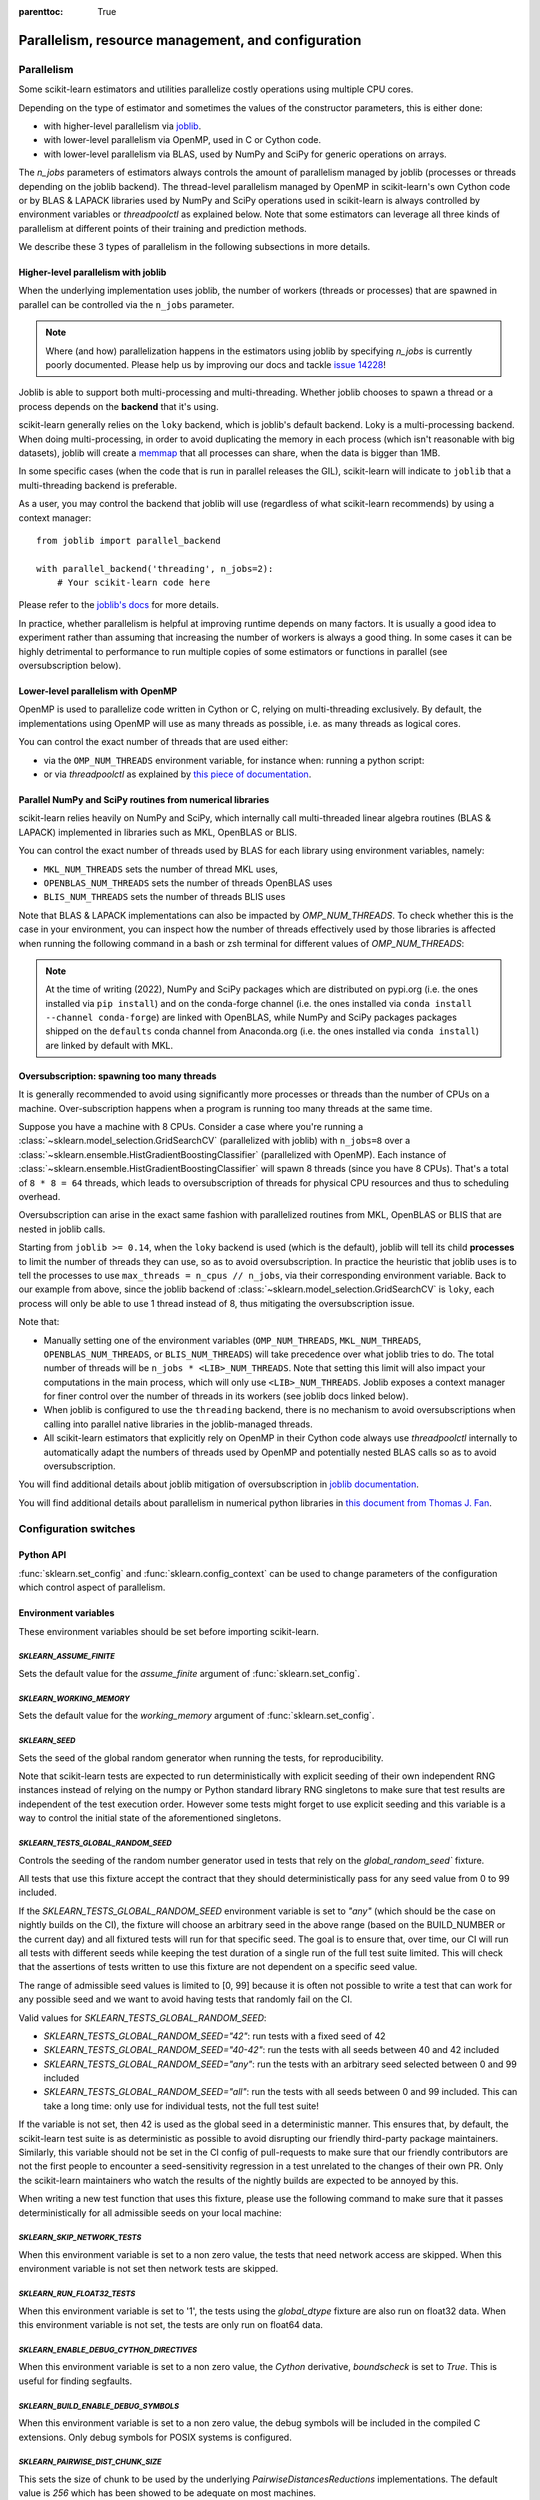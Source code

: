 .. Places parent toc into the sidebar

:parenttoc: True

Parallelism, resource management, and configuration
===================================================

.. _parallelism:

Parallelism
-----------

Some scikit-learn estimators and utilities parallelize costly operations
using multiple CPU cores.

Depending on the type of estimator and sometimes the values of the
constructor parameters, this is either done:

- with higher-level parallelism via `joblib <https://joblib.readthedocs.io/en/latest/>`_.
- with lower-level parallelism via OpenMP, used in C or Cython code.
- with lower-level parallelism via BLAS, used by NumPy and SciPy for generic operations
  on arrays.

The `n_jobs` parameters of estimators always controls the amount of parallelism
managed by joblib (processes or threads depending on the joblib backend).
The thread-level parallelism managed by OpenMP in scikit-learn's own Cython code
or by BLAS & LAPACK libraries used by NumPy and SciPy operations used in scikit-learn
is always controlled by environment variables or `threadpoolctl` as explained below.
Note that some estimators can leverage all three kinds of parallelism at different
points of their training and prediction methods.

We describe these 3 types of parallelism in the following subsections in more details.

Higher-level parallelism with joblib
....................................

When the underlying implementation uses joblib, the number of workers
(threads or processes) that are spawned in parallel can be controlled via the
``n_jobs`` parameter.

.. note::

    Where (and how) parallelization happens in the estimators using joblib by
    specifying `n_jobs` is currently poorly documented.
    Please help us by improving our docs and tackle `issue 14228
    <https://github.com/scikit-learn/scikit-learn/issues/14228>`_!

Joblib is able to support both multi-processing and multi-threading. Whether
joblib chooses to spawn a thread or a process depends on the **backend**
that it's using.

scikit-learn generally relies on the ``loky`` backend, which is joblib's
default backend. Loky is a multi-processing backend. When doing
multi-processing, in order to avoid duplicating the memory in each process
(which isn't reasonable with big datasets), joblib will create a `memmap
<https://docs.scipy.org/doc/numpy/reference/generated/numpy.memmap.html>`_
that all processes can share, when the data is bigger than 1MB.

In some specific cases (when the code that is run in parallel releases the
GIL), scikit-learn will indicate to ``joblib`` that a multi-threading
backend is preferable.

As a user, you may control the backend that joblib will use (regardless of
what scikit-learn recommends) by using a context manager::

    from joblib import parallel_backend

    with parallel_backend('threading', n_jobs=2):
        # Your scikit-learn code here

Please refer to the `joblib's docs
<https://joblib.readthedocs.io/en/latest/parallel.html#thread-based-parallelism-vs-process-based-parallelism>`_
for more details.

In practice, whether parallelism is helpful at improving runtime depends on
many factors. It is usually a good idea to experiment rather than assuming
that increasing the number of workers is always a good thing. In some cases
it can be highly detrimental to performance to run multiple copies of some
estimators or functions in parallel (see oversubscription below).

Lower-level parallelism with OpenMP
...................................

OpenMP is used to parallelize code written in Cython or C, relying on
multi-threading exclusively. By default, the implementations using OpenMP
will use as many threads as possible, i.e. as many threads as logical cores.

You can control the exact number of threads that are used either:

- via the ``OMP_NUM_THREADS`` environment variable, for instance when:
  running a python script:

  .. prompt:: bash $

      OMP_NUM_THREADS=4 python my_script.py

- or via `threadpoolctl` as explained by `this piece of documentation
  <https://github.com/joblib/threadpoolctl/#setting-the-maximum-size-of-thread-pools>`_.

Parallel NumPy and SciPy routines from numerical libraries
..........................................................

scikit-learn relies heavily on NumPy and SciPy, which internally call
multi-threaded linear algebra routines (BLAS & LAPACK) implemented in libraries
such as MKL, OpenBLAS or BLIS.

You can control the exact number of threads used by BLAS for each library
using environment variables, namely:

- ``MKL_NUM_THREADS`` sets the number of thread MKL uses,
- ``OPENBLAS_NUM_THREADS`` sets the number of threads OpenBLAS uses
- ``BLIS_NUM_THREADS`` sets the number of threads BLIS uses

Note that BLAS & LAPACK implementations can also be impacted by
`OMP_NUM_THREADS`. To check whether this is the case in your environment,
you can inspect how the number of threads effectively used by those libraries
is affected when running the following command in a bash or zsh terminal
for different values of `OMP_NUM_THREADS`:

.. prompt:: bash $

    OMP_NUM_THREADS=2 python -m threadpoolctl -i numpy scipy

.. note::
    At the time of writing (2022), NumPy and SciPy packages which are
    distributed on pypi.org (i.e. the ones installed via ``pip install``)
    and on the conda-forge channel (i.e. the ones installed via
    ``conda install --channel conda-forge``) are linked with OpenBLAS, while
    NumPy and SciPy packages packages shipped on the ``defaults`` conda
    channel from Anaconda.org (i.e. the ones installed via ``conda install``)
    are linked by default with MKL.


Oversubscription: spawning too many threads
...........................................

It is generally recommended to avoid using significantly more processes or
threads than the number of CPUs on a machine. Over-subscription happens when
a program is running too many threads at the same time.

Suppose you have a machine with 8 CPUs. Consider a case where you're running
a :class:`~sklearn.model_selection.GridSearchCV` (parallelized with joblib)
with ``n_jobs=8`` over a
:class:`~sklearn.ensemble.HistGradientBoostingClassifier` (parallelized with
OpenMP). Each instance of
:class:`~sklearn.ensemble.HistGradientBoostingClassifier` will spawn 8 threads
(since you have 8 CPUs). That's a total of ``8 * 8 = 64`` threads, which
leads to oversubscription of threads for physical CPU resources and thus
to scheduling overhead.

Oversubscription can arise in the exact same fashion with parallelized
routines from MKL, OpenBLAS or BLIS that are nested in joblib calls.

Starting from ``joblib >= 0.14``, when the ``loky`` backend is used (which
is the default), joblib will tell its child **processes** to limit the
number of threads they can use, so as to avoid oversubscription. In practice
the heuristic that joblib uses is to tell the processes to use ``max_threads
= n_cpus // n_jobs``, via their corresponding environment variable. Back to
our example from above, since the joblib backend of
:class:`~sklearn.model_selection.GridSearchCV` is ``loky``, each process will
only be able to use 1 thread instead of 8, thus mitigating the
oversubscription issue.

Note that:

- Manually setting one of the environment variables (``OMP_NUM_THREADS``,
  ``MKL_NUM_THREADS``, ``OPENBLAS_NUM_THREADS``, or ``BLIS_NUM_THREADS``)
  will take precedence over what joblib tries to do. The total number of
  threads will be ``n_jobs * <LIB>_NUM_THREADS``. Note that setting this
  limit will also impact your computations in the main process, which will
  only use ``<LIB>_NUM_THREADS``. Joblib exposes a context manager for
  finer control over the number of threads in its workers (see joblib docs
  linked below).
- When joblib is configured to use the ``threading`` backend, there is no
  mechanism to avoid oversubscriptions when calling into parallel native
  libraries in the joblib-managed threads.
- All scikit-learn estimators that explicitly rely on OpenMP in their Cython code
  always use `threadpoolctl` internally to automatically adapt the numbers of
  threads used by OpenMP and potentially nested BLAS calls so as to avoid
  oversubscription.

You will find additional details about joblib mitigation of oversubscription
in `joblib documentation
<https://joblib.readthedocs.io/en/latest/parallel.html#avoiding-over-subscription-of-cpu-resources>`_.

You will find additional details about parallelism in numerical python libraries
in `this document from Thomas J. Fan <https://thomasjpfan.github.io/parallelism-python-libraries-design/>`_.

Configuration switches
-----------------------

Python API
..........

:func:`sklearn.set_config` and :func:`sklearn.config_context` can be used to change
parameters of the configuration which control aspect of parallelism.

.. _environment_variable:

Environment variables
.....................

These environment variables should be set before importing scikit-learn.

`SKLEARN_ASSUME_FINITE`
~~~~~~~~~~~~~~~~~~~~~~~

Sets the default value for the `assume_finite` argument of
:func:`sklearn.set_config`.

`SKLEARN_WORKING_MEMORY`
~~~~~~~~~~~~~~~~~~~~~~~~

Sets the default value for the `working_memory` argument of
:func:`sklearn.set_config`.

`SKLEARN_SEED`
~~~~~~~~~~~~~~

Sets the seed of the global random generator when running the tests, for
reproducibility.

Note that scikit-learn tests are expected to run deterministically with
explicit seeding of their own independent RNG instances instead of relying on
the numpy or Python standard library RNG singletons to make sure that test
results are independent of the test execution order. However some tests might
forget to use explicit seeding and this variable is a way to control the initial
state of the aforementioned singletons.

`SKLEARN_TESTS_GLOBAL_RANDOM_SEED`
~~~~~~~~~~~~~~~~~~~~~~~~~~~~~~~~~~

Controls the seeding of the random number generator used in tests that rely on
the `global_random_seed`` fixture.

All tests that use this fixture accept the contract that they should
deterministically pass for any seed value from 0 to 99 included.

If the `SKLEARN_TESTS_GLOBAL_RANDOM_SEED` environment variable is set to
`"any"` (which should be the case on nightly builds on the CI), the fixture
will choose an arbitrary seed in the above range (based on the BUILD_NUMBER or
the current day) and all fixtured tests will run for that specific seed. The
goal is to ensure that, over time, our CI will run all tests with different
seeds while keeping the test duration of a single run of the full test suite
limited. This will check that the assertions of tests written to use this
fixture are not dependent on a specific seed value.

The range of admissible seed values is limited to [0, 99] because it is often
not possible to write a test that can work for any possible seed and we want to
avoid having tests that randomly fail on the CI.

Valid values for `SKLEARN_TESTS_GLOBAL_RANDOM_SEED`:

- `SKLEARN_TESTS_GLOBAL_RANDOM_SEED="42"`: run tests with a fixed seed of 42
- `SKLEARN_TESTS_GLOBAL_RANDOM_SEED="40-42"`: run the tests with all seeds
  between 40 and 42 included
- `SKLEARN_TESTS_GLOBAL_RANDOM_SEED="any"`: run the tests with an arbitrary
  seed selected between 0 and 99 included
- `SKLEARN_TESTS_GLOBAL_RANDOM_SEED="all"`: run the tests with all seeds
  between 0 and 99 included. This can take a long time: only use for individual
  tests, not the full test suite!

If the variable is not set, then 42 is used as the global seed in a
deterministic manner. This ensures that, by default, the scikit-learn test
suite is as deterministic as possible to avoid disrupting our friendly
third-party package maintainers. Similarly, this variable should not be set in
the CI config of pull-requests to make sure that our friendly contributors are
not the first people to encounter a seed-sensitivity regression in a test
unrelated to the changes of their own PR. Only the scikit-learn maintainers who
watch the results of the nightly builds are expected to be annoyed by this.

When writing a new test function that uses this fixture, please use the
following command to make sure that it passes deterministically for all
admissible seeds on your local machine:

.. prompt:: bash $

    SKLEARN_TESTS_GLOBAL_RANDOM_SEED="all" pytest -v -k test_your_test_name

`SKLEARN_SKIP_NETWORK_TESTS`
~~~~~~~~~~~~~~~~~~~~~~~~~~~~

When this environment variable is set to a non zero value, the tests that need
network access are skipped. When this environment variable is not set then
network tests are skipped.

`SKLEARN_RUN_FLOAT32_TESTS`
~~~~~~~~~~~~~~~~~~~~~~~~~~~

When this environment variable is set to '1', the tests using the
`global_dtype` fixture are also run on float32 data.
When this environment variable is not set, the tests are only run on
float64 data.

`SKLEARN_ENABLE_DEBUG_CYTHON_DIRECTIVES`
~~~~~~~~~~~~~~~~~~~~~~~~~~~~~~~~~~~~~~~~

When this environment variable is set to a non zero value, the `Cython`
derivative, `boundscheck` is set to `True`. This is useful for finding
segfaults.

`SKLEARN_BUILD_ENABLE_DEBUG_SYMBOLS`
~~~~~~~~~~~~~~~~~~~~~~~~~~~~~~~~~~~~

When this environment variable is set to a non zero value, the debug symbols
will be included in the compiled C extensions. Only debug symbols for POSIX
systems is configured.

`SKLEARN_PAIRWISE_DIST_CHUNK_SIZE`
~~~~~~~~~~~~~~~~~~~~~~~~~~~~~~~~~~

This sets the size of chunk to be used by the underlying `PairwiseDistancesReductions`
implementations. The default value is `256` which has been showed to be adequate on
most machines.

Users looking for the best performance might want to tune this variable using
powers of 2 so as to get the best parallelism behavior for their hardware,
especially with respect to their caches' sizes.

`SKLEARN_WARNINGS_AS_ERRORS`
~~~~~~~~~~~~~~~~~~~~~~~~~~~~

This environment variable is used to turn warnings into errors in tests and
documentation build.

Some CI (Continuous Integration) builds set `SKLEARN_WARNINGS_AS_ERRORS=1`, for
example to make sure that we catch deprecation warnings from our dependencies
and that we adapt our code.

To locally run with the same "warnings as errors" setting as in these CI builds
you can set `SKLEARN_WARNINGS_AS_ERRORS=1`.

By default, warnings are not turned into errors. This is the case if
`SKLEARN_WARNINGS_AS_ERRORS` is unset, or `SKLEARN_WARNINGS_AS_ERRORS=0`.

This environment variable use specific warning filters to ignore some warnings,
since sometimes warnings originate from third-party libraries and there is not
much we can do about it. You can see the warning filters in the
`_get_warnings_filters_info_list` function in `sklearn/utils/_testing.py`.
